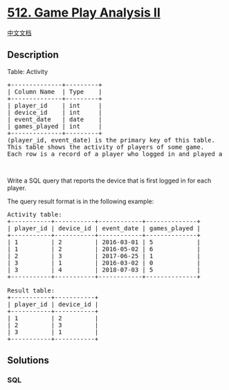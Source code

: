* [[https://leetcode.com/problems/game-play-analysis-ii][512. Game Play
Analysis II]]
  :PROPERTIES:
  :CUSTOM_ID: game-play-analysis-ii
  :END:
[[./solution/0500-0599/0512.Game Play Analysis II/README.org][中文文档]]

** Description
   :PROPERTIES:
   :CUSTOM_ID: description
   :END:

#+begin_html
  <p>
#+end_html

Table: Activity

#+begin_html
  </p>
#+end_html

#+begin_html
  <pre>
  +--------------+---------+
  | Column Name  | Type    |
  +--------------+---------+
  | player_id    | int     |
  | device_id    | int     |
  | event_date   | date    |
  | games_played | int     |
  +--------------+---------+
  (player_id, event_date) is the primary key of this table.
  This table shows the activity of players of some game.
  Each row is a record of a player who logged in and played a number of games (possibly 0) before logging out on some day using some device.
  </pre>
#+end_html

#+begin_html
  <p>
#+end_html

 

#+begin_html
  </p>
#+end_html

#+begin_html
  <p>
#+end_html

Write a SQL query that reports the device that is first logged in for
each player.

#+begin_html
  </p>
#+end_html

#+begin_html
  <p>
#+end_html

The query result format is in the following example:

#+begin_html
  </p>
#+end_html

#+begin_html
  <pre>
  Activity table:
  +-----------+-----------+------------+--------------+
  | player_id | device_id | event_date | games_played |
  +-----------+-----------+------------+--------------+
  | 1         | 2         | 2016-03-01 | 5            |
  | 1         | 2         | 2016-05-02 | 6            |
  | 2         | 3         | 2017-06-25 | 1            |
  | 3         | 1         | 2016-03-02 | 0            |
  | 3         | 4         | 2018-07-03 | 5            |
  +-----------+-----------+------------+--------------+

  Result table:
  +-----------+-----------+
  | player_id | device_id |
  +-----------+-----------+
  | 1         | 2         |
  | 2         | 3         |
  | 3         | 1         |
  +-----------+-----------+</pre>
#+end_html

** Solutions
   :PROPERTIES:
   :CUSTOM_ID: solutions
   :END:

#+begin_html
  <!-- tabs:start -->
#+end_html

*** *SQL*
    :PROPERTIES:
    :CUSTOM_ID: sql
    :END:
#+begin_src sql
#+end_src

#+begin_html
  <!-- tabs:end -->
#+end_html
